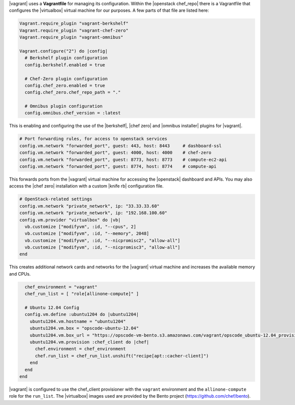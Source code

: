 .. The contents of this file are included in multiple topics.
.. This file should not be changed in a way that hinders its ability to appear in multiple documentation sets. 

|vagrant| uses a **Vagrantfile** for managing its configuration. Within the |openstack chef_repo| there is a Vagrantfile that configures the |virtualbox| virtual machine for our purposes. A few parts of that file are listed here:

.. code-block:: ruby

   Vagrant.require_plugin "vagrant-berkshelf"
   Vagrant.require_plugin "vagrant-chef-zero"
   Vagrant.require_plugin "vagrant-omnibus"

   Vagrant.configure("2") do |config|
     # Berkshelf plugin configuration
     config.berkshelf.enabled = true

     # Chef-Zero plugin configuration
     config.chef_zero.enabled = true
     config.chef_zero.chef_repo_path = "."

     # Omnibus plugin configuration
     config.omnibus.chef_version = :latest

This is enabling and configuring the use of the |berkshelf|, |chef zero| and |omnibus installer| plugins for |vagrant|.

.. code-block:: ruby

     # Port forwarding rules, for access to openstack services
     config.vm.network "forwarded_port", guest: 443, host: 8443     # dashboard-ssl
     config.vm.network "forwarded_port", guest: 4000, host: 4000    # chef-zero
     config.vm.network "forwarded_port", guest: 8773, host: 8773    # compute-ec2-api
     config.vm.network "forwarded_port", guest: 8774, host: 8774    # compute-api

This forwards ports from the |vagrant| virtual machine for accessing the |openstack| dashboard and APIs. You may also access the |chef zero| installation with a custom |knife rb| configuration file.

.. code-block:: ruby

     # OpenStack-related settings
     config.vm.network "private_network", ip: "33.33.33.60"
     config.vm.network "private_network", ip: "192.168.100.60"
     config.vm.provider "virtualbox" do |vb|
       vb.customize ["modifyvm", :id, "--cpus", 2]
       vb.customize ["modifyvm", :id, "--memory", 2048]
       vb.customize ["modifyvm", :id, "--nicpromisc2", "allow-all"]
       vb.customize ["modifyvm", :id, "--nicpromisc3", "allow-all"]
     end

This creates additional network cards and networks for the |vagrant| virtual machine and increases the available memory and CPUs.

.. code-block:: ruby

     chef_environment = "vagrant"
     chef_run_list = [ "role[allinone-compute]" ]

     # Ubuntu 12.04 Config
     config.vm.define :ubuntu1204 do |ubuntu1204|
       ubuntu1204.vm.hostname = "ubuntu1204"
       ubuntu1204.vm.box = "opscode-ubuntu-12.04"
       ubuntu1204.vm.box_url = "https://opscode-vm-bento.s3.amazonaws.com/vagrant/opscode_ubuntu-12.04_provisionerless.box"
       ubuntu1204.vm.provision :chef_client do |chef|
         chef.environment = chef_environment
         chef.run_list = chef_run_list.unshift("recipe[apt::cacher-client]")
       end
     end
   end

|vagrant| is configured to use the chef_client provisioner with the ``vagrant`` environment and the ``allinone-compute`` role for the ``run_list``. The |virtualbox| images used are provided by the Bento project (https://github.com/chef/bento).
